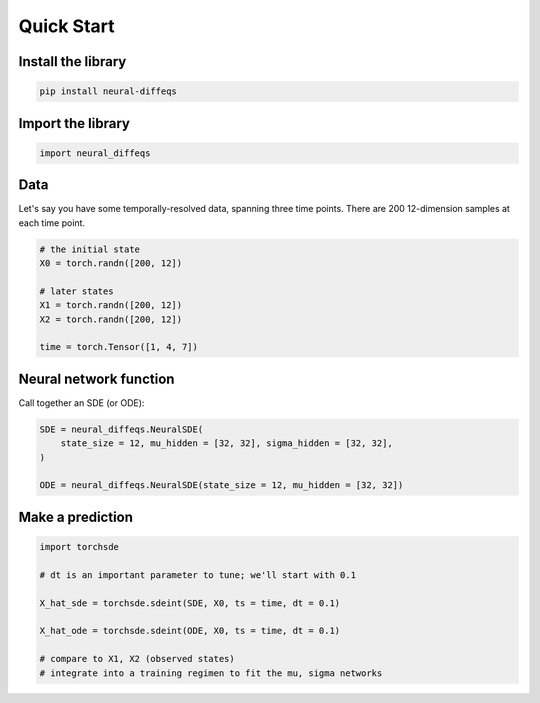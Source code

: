 ===========
Quick Start
===========

Install the library
-------------------

.. code-block:: shell

   pip install neural-diffeqs


Import the library
------------------

.. code-block:: python

   import neural_diffeqs


Data
----

Let's say you have some temporally-resolved data, spanning three time points. There are 200 12-dimension samples at each time point.

.. code-block:: python

   # the initial state
   X0 = torch.randn([200, 12])
   
   # later states
   X1 = torch.randn([200, 12])
   X2 = torch.randn([200, 12])
   
   time = torch.Tensor([1, 4, 7])
   

Neural network function
-----------------------

Call together an SDE (or ODE):

.. code-block:: python

   SDE = neural_diffeqs.NeuralSDE(
       state_size = 12, mu_hidden = [32, 32], sigma_hidden = [32, 32],
   )
   
   ODE = neural_diffeqs.NeuralSDE(state_size = 12, mu_hidden = [32, 32])


Make a prediction
-----------------

.. code-block:: python
   
   import torchsde
   
   # dt is an important parameter to tune; we'll start with 0.1
   
   X_hat_sde = torchsde.sdeint(SDE, X0, ts = time, dt = 0.1)
   
   X_hat_ode = torchsde.sdeint(ODE, X0, ts = time, dt = 0.1)
   
   # compare to X1, X2 (observed states)
   # integrate into a training regimen to fit the mu, sigma networks
